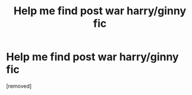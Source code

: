#+TITLE: Help me find post war harry/ginny fic

* Help me find post war harry/ginny fic
:PROPERTIES:
:Score: 1
:DateUnix: 1523592130.0
:DateShort: 2018-Apr-13
:FlairText: Fic Search
:END:
[removed]

